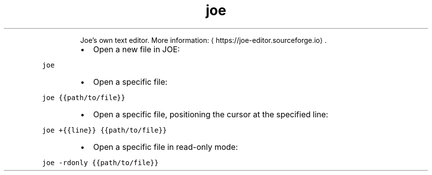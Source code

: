 .TH joe
.PP
.RS
Joe's own text editor.
More information: \[la]https://joe-editor.sourceforge.io\[ra]\&.
.RE
.RS
.IP \(bu 2
Open a new file in JOE:
.RE
.PP
\fB\fCjoe\fR
.RS
.IP \(bu 2
Open a specific file:
.RE
.PP
\fB\fCjoe {{path/to/file}}\fR
.RS
.IP \(bu 2
Open a specific file, positioning the cursor at the specified line:
.RE
.PP
\fB\fCjoe +{{line}} {{path/to/file}}\fR
.RS
.IP \(bu 2
Open a specific file in read\-only mode:
.RE
.PP
\fB\fCjoe \-rdonly {{path/to/file}}\fR
